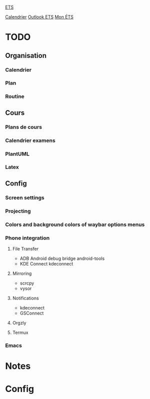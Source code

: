 #
#  ███████╗███╗   ███╗ █████╗  ██████╗███████╗
#  ██╔════╝████╗ ████║██╔══██╗██╔════╝██╔════╝
#  █████╗  ██╔████╔██║███████║██║     ███████╗
#  ██╔══╝  ██║╚██╔╝██║██╔══██║██║     ╚════██║
#  ███████╗██║ ╚═╝ ██║██║  ██║╚██████╗███████║
#  ╚══════╝╚═╝     ╚═╝╚═╝  ╚═╝ ╚═════╝╚══════╝
#

[[id:4e24e223-f5b4-4156-9884-df7c0c688b24][ETS]] 

[[https://calendar.google.com/calendar/u/0/r/week][Calendrier]]
[[https://outlook.office.com/mail/][Outlook ETS]]
[[https://portail.etsmtl.ca/home][Mon ÉTS]]

* TODO
**  Organisation
*** Calendrier
*** Plan
*** Routine
** Cours
*** Plans de cours
*** Calendrier examens
*** PlantUML
*** Latex
** Config
*** Screen settings
*** Projecting
*** Colors and background colors of waybar options menus
*** Phone integration
**** File Transfer
- ADB Android debug bridge
  android-tools
- KDE Connect
  kdeconnect
**** Mirroring
- scrcpy
- vysor
**** Notifications
- kdeconnect
- GSConnect
**** Orgzly
**** Termux
*** Emacs

* Notes
#+transclude: [[id:e8db57c3-774e-47c6-bd7c-7d06e4ac9a86][Notes]]

* Config
#+transclude: [[id:3fe1628f-c6f1-4857-9edd-56aaed4661d5][Configuration]]



